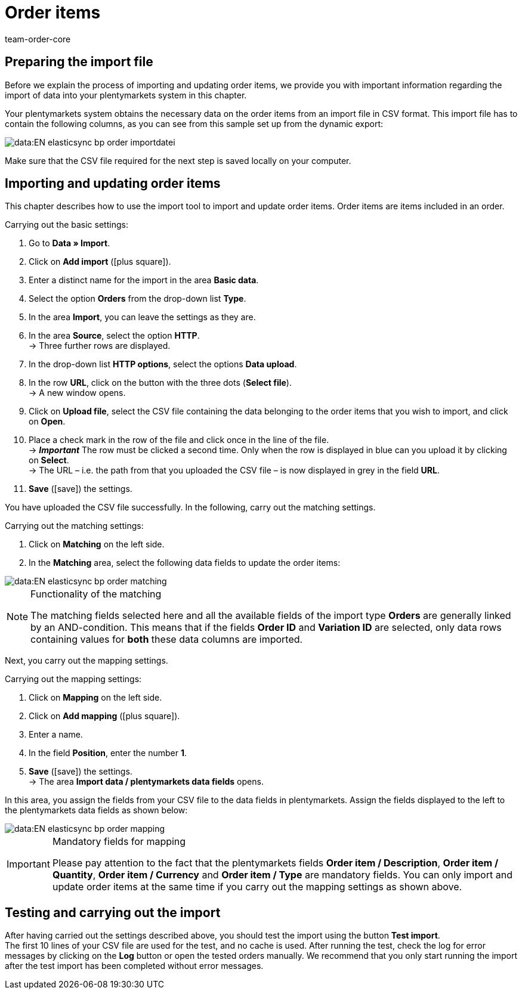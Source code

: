 = Order items
:keywords: order item import, importing order items
:page-aliases: best-practices-elasticsync-order-items.adoc
:author: team-order-core
:description: Data import: Learn in this practical example how to import and update order items.

== Preparing the import file

Before we explain the process of importing and updating order items, we provide you with important information regarding the import of data into your plentymarkets system in this chapter. +

Your plentymarkets system obtains the necessary data on the order items from an import file in CSV format. This import file has to contain the following columns, as you can see from this sample set up from the dynamic export:

image::data:EN-elasticsync-bp-order-importdatei.png[]

Make sure that the CSV file required for the next step is saved locally on your computer.

== Importing and updating order items

This chapter describes how to use the import tool to import and update order items. Order items are items included in an order.

[.instruction]
Carrying out the basic settings:

. Go to *Data » Import*.
. Click on *Add import* (icon:plus-square[role="green"]).
. Enter a distinct name for the import in the area *Basic data*.
. Select the option *Orders* from the drop-down list *Type*.
. In the area *Import*, you can leave the settings as they are.
. In the area *Source*, select the option *HTTP*. +
→ Three further rows are displayed.
. In the drop-down list *HTTP options*, select the options *Data upload*.
. In the row *URL*, click on the button with the three dots (*Select file*). +
→ A new window opens.
. Click on *Upload file*, select the CSV file containing the data belonging to the order items that you wish to import, and click on *Open*.
. Place a check mark in the row of the file and click once in the line of the file. +
→ *_Important_* The row must be clicked a second time. Only when the row is displayed in blue can you upload it by clicking on *Select*. +
→ The URL – i.e. the path from that you uploaded the CSV file – is now displayed in grey in the field *URL*.
. *Save* (icon:save[role="green"]) the settings.

You have uploaded the CSV file successfully. In the following, carry out the matching settings.

[.instruction]
Carrying out the matching settings:

. Click on *Matching* on the left side.
. In the *Matching* area, select the following data fields to update the order items:

image::data:EN-elasticsync-bp-order-matching.png[]

[NOTE]
.Functionality of the matching
====
The matching fields selected here and all the available fields of the import type *Orders* are generally linked by an AND-condition. This means that if the fields *Order ID* and *Variation ID* are selected, only data rows containing values for *both* these data columns are imported.
====

Next, you carry out the mapping settings.

[.instruction]
Carrying out the mapping settings:

. Click on *Mapping* on the left side.
. Click on *Add mapping* (icon:plus-square[role="green"]).
. Enter a name.
. In the field *Position*, enter the number *1*.
. *Save* (icon:save[role="green"]) the settings. +
→ The area *Import data / plentymarkets data fields* opens.

In this area, you assign the fields from your CSV file to the data fields in plentymarkets. Assign the fields displayed to the left to the plentymarkets data fields as shown below:

image::data:EN-elasticsync-bp-order-mapping.png[]

[IMPORTANT]
.Mandatory fields for mapping
====
Please pay attention to the fact that the plentymarkets fields *Order item / Description*, *Order item / Quantity*, *Order item / Currency* and *Order item / Type* are mandatory fields. You can only import and update order items at the same time if you carry out the mapping settings as shown above.
====

== Testing and carrying out the import

After having carried out the settings described above, you should test the import using the button *Test import*. +
The first 10 lines of your CSV file are used for the test, and no cache is used. After running the test, check the log for error messages by clicking on the *Log* button or open the tested orders manually. We recommend that you only start running the import after the test import has been completed without error messages.
